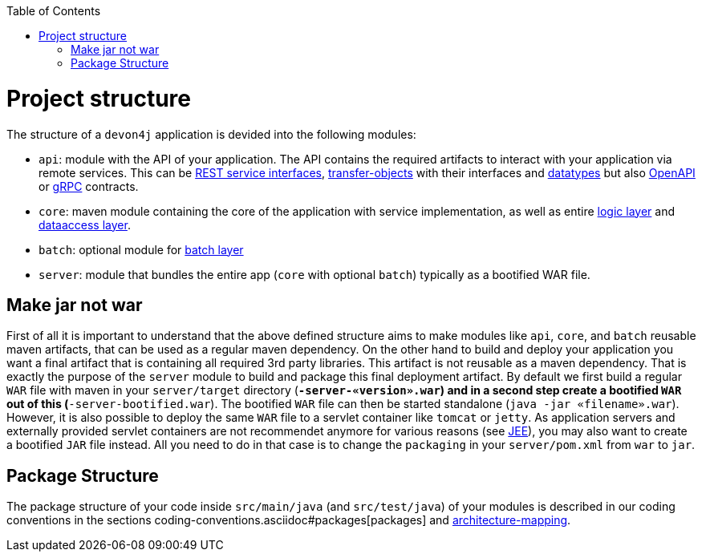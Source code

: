 :toc: macro
toc::[]

= Project structure

The structure of a `devon4j` application is devided into the following modules:

* `api`: module with the API of your application. The API contains the required artifacts to interact with your application via remote services. This can be link:guide-rest.asciidoc#jax-rs[REST service interfaces], link:guide-transferobject.asciidoc[transfer-objects] with their interfaces and link:guide-datatype.asciidoc[datatypes] but also https://www.openapis.org/[OpenAPI] or https://grpc.io/[gRPC] contracts.
* `core`: maven module containing the core of the application with service implementation, as well as entire link:guide-logic-layer.asciidoc[logic layer] and link:guide-dataaccess-layer.asciidoc[dataaccess layer].
* `batch`: optional module for link:guide-batch-layer.asciidoc[batch layer]
* `server`: module that bundles the entire app (`core` with optional `batch`) typically as a bootified WAR file.

== Make jar not war

First of all it is important to understand that the above defined structure aims to make modules like `api`, `core`, and `batch` reusable maven artifacts, that can be used as a regular maven dependency.
On the other hand to build and deploy your application you want a final artifact that is containing all required 3rd party libraries. This artifact is not reusable as a maven dependency. That is exactly the purpose of the `server` module to build and package this final deployment artifact. By default we first build a regular `WAR` file with maven in your `server/target` directory (`*-server-«version».war`) and in a second step create a bootified `WAR` out of this (`*-server-bootified.war`). The bootified `WAR` file can then be started standalone (`java -jar «filename».war`). However, it is also possible to deploy the same `WAR` file to a servlet container like `tomcat` or `jetty`. As application servers and externally provided servlet containers are not recommendet anymore for various reasons (see link:guide-jee.asciidoc[JEE]), you may also want to create a bootified `JAR` file instead. All you need to do in that case is to change the `packaging` in your `server/pom.xml` from `war` to `jar`. 

== Package Structure

The package structure of your code inside `src/main/java` (and `src/test/java`) of your modules is described in our coding conventions in the sections coding-conventions.asciidoc#packages[packages] and link:coding-conventions.asciidoc#architecture-mapping[architecture-mapping].
